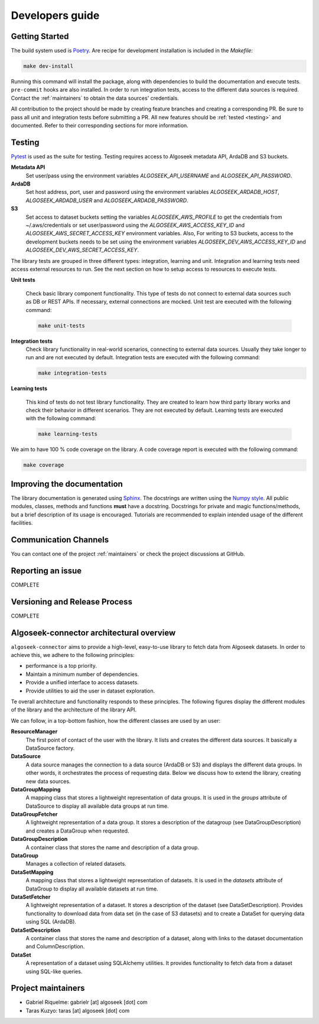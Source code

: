 .. _developers:

Developers guide
================

.. _dev_getting_started:

Getting Started
---------------

The build system used is `Poetry <https://python-poetry.org/>`_. Are recipe for
development installation is included in the `Makefile`:

.. code-block:: shell

    make dev-install

Running this command will install the package, along with dependencies to
build the documentation and execute tests. ``pre-commit`` hooks are also
installed. In order to run integration tests, access to the different data
sources is required. Contact the :ref:`maintainers` to obtain the data sources'
credentials.

All contribution to the project should be made by creating feature branches and
creating a corresponding PR. Be sure to pass all unit and integration tests
before submitting a PR. All new features should be :ref:`tested <testing>` and documented.
Refer to their corresponding sections for more information.


.. _testing:

Testing
-------

`Pytest <https://docs.pytest.org/en/7.4.x/>`_ is used as the suite for testing.
Testing requires access to Algoseek metadata API, ArdaDB and S3 buckets.

**Metadata API**
    Set user/pass using the environment variables `ALGOSEEK_API_USERNAME` and
    `ALGOSEEK_API_PASSWORD`.

**ArdaDB**
    Set host address, port, user and password using the environment variables
    `ALGOSEEK_ARDADB_HOST`, `ALGOSEEK_ARDADB_USER` and `ALGOSEEK_ARDADB_PASSWORD`.

**S3**
    Set access to dataset buckets setting the variables `ALGOSEEK_AWS_PROFILE`
    to get the credentials from ~/.aws/credentials or set user/password using
    the `ALGOSEEK_AWS_ACCESS_KEY_ID` and `ALGOSEEK_AWS_SECRET_ACCESS_KEY`
    environment variables. Also, For writing to S3 buckets, access to the
    development buckets needs to be set using the environment variables
    `ALGOSEEK_DEV_AWS_ACCESS_KEY_ID` and `ALGOSEEK_DEV_AWS_SECRET_ACCESS_KEY`.

The library tests are grouped in three different types: integration, learning and
unit. Integration and learning tests need access external resources to run.
See the next section on how to setup access to resources to execute tests.

**Unit tests**

    Check basic library component functionality. This type of tests do not
    connect to external data sources such as DB or REST APIs. If necessary,
    external connections are mocked. Unit test are executed with the following
    command:

    .. code-block:: shell

        make unit-tests

**Integration tests**
    Check library functionality in real-world scenarios, connecting to external
    data sources. Usually they take longer to run and are not executed by
    default. Integration tests are executed with the following command:

    .. code-block:: shell

        make integration-tests

**Learning tests**

    This kind of tests do not test library functionality. They are created to
    learn how third party library works and check their behavior in different
    scenarios. They are not executed by default. Learning tests are executed
    with the following command:

    .. code-block:: shell

        make learning-tests

We aim to have 100 % code coverage on the library. A code coverage report is
executed with the following command:

.. code-block:: shell

    make coverage

.. _documentation:

Improving the documentation
---------------------------

The library documentation is generated using
`Sphinx <https://www.sphinx-doc.org/en/master/>`_.
The docstrings are written using the
`Numpy style <https://numpydoc.readthedocs.io/en/latest/>`_.
All public modules, classes, methods and functions **must** have a docstring.
Docstrings for private and magic functions/methods, but a brief description
of its usage is encouraged. Tutorials are recommended to explain intended usage
of the different facilities.

Communication Channels
----------------------

You can contact one of the project :ref:`maintainers` or check the project
discussions at GitHub.

Reporting an issue
------------------

COMPLETE

Versioning and Release Process
------------------------------

COMPLETE


Algoseek-connector architectural overview
-----------------------------------------

``algoseek-connector`` aims to provide a high-level, easy-to-use library to
fetch data from Algoseek datasets. In order to achieve this, we adhere to the
following principles:

- performance is a top priority.
- Maintain a minimum number of dependencies.
- Provide a unified interface to access datasets.
- Provide utilities to aid the user in dataset exploration.

Te overall architecture and functionality responds to these principles. The
following figures display the different modules of the library and the
architecture of the library API.

.. image:: _static/api-uml.png
    :target: _static/api-uml.png
    :alt: A UML diagram of the library API.


We can follow, in a top-bottom fashion, how the different classes are used by
an user:

**ResourceManager**
    The first point of contact of the user with the library. It lists and
    creates the different data sources. It basically a DataSource factory.
**DataSource**
    A data source manages the connection to a data source (ArdaDB or S3) and
    displays the different data groups. In other words, it orchestrates the
    process of requesting data. Below we discuss how to extend the library,
    creating new data sources.
**DataGroupMapping**
    A mapping class that stores a lightweight representation of data groups.
    It is used in the `groups` attribute of DataSource to display all available
    data groups at run time.
**DataGroupFetcher**
    A lightweight representation of a data group. It stores a description of
    the datagroup (see DataGroupDescription) and creates a DataGroup when
    requested.
**DataGroupDescription**
    A container class that stores the name and description of a data group.
**DataGroup**
    Manages a collection of related datasets.
**DataSetMapping**
    A mapping class that stores a lightweight representation of datasets. It is
    used in the `datasets` attribute of DataGroup to display all available
    datasets at run time.
**DataSetFetcher**
    A lightweight representation of a dataset. It stores a description of the
    dataset (see DataSetDescription). Provides functionality to download data
    from data set (in the case of S3 datasets) and to create a DataSet for
    querying data using SQL (ArdaDB).
**DataSetDescription**
    A container class that stores the name and description of a dataset, along
    with links to the dataset documentation and ColumnDescription.
**DataSet**
    A representation of a dataset using SQLAlchemy utilities. It provides
    functionality to fetch data from a dataset using SQL-like queries.

.. _maintainers:

Project maintainers
-------------------

- Gabriel Riquelme: gabrielr [at] algoseek [dot] com
- Taras Kuzyo: taras [at] algoseek [dot] com
